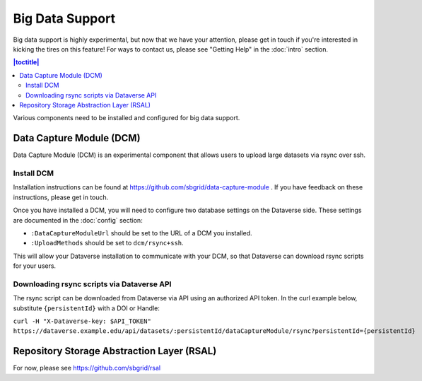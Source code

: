 Big Data Support
================

Big data support is highly experimental, but now that we have your attention, please get in touch if you're interested in kicking the tires on this feature! For ways to contact us, please see "Getting Help" in the :doc:`intro` section.

.. contents:: |toctitle|
        :local:

Various components need to be installed and configured for big data support.

Data Capture Module (DCM)
-------------------------

Data Capture Module (DCM) is an experimental component that allows users to upload large datasets via rsync over ssh.

Install DCM
~~~~~~~~~~~

Installation instructions can be found at https://github.com/sbgrid/data-capture-module . If you have feedback on these instructions, please get in touch.

Once you have installed a DCM, you will need to configure two database settings on the Dataverse side. These settings are documented in the :doc:`config` section:

- ``:DataCaptureModuleUrl`` should be set to the URL of a DCM you installed.
- ``:UploadMethods`` should be set to ``dcm/rsync+ssh``.
  
This will allow your Dataverse installation to communicate with your DCM, so that Dataverse can download rsync scripts for your users.

Downloading rsync scripts via Dataverse API
~~~~~~~~~~~~~~~~~~~~~~~~~~~~~~~~~~~~~~~~~~~

The rsync script can be downloaded from Dataverse via API using an authorized API token. In the curl example below, substitute ``{persistentId}`` with a DOI or Handle:

``curl -H "X-Dataverse-key: $API_TOKEN" https://dataverse.example.edu/api/datasets/:persistentId/dataCaptureModule/rsync?persistentId={persistentId}``

Repository Storage Abstraction Layer (RSAL)
-------------------------------------------

For now, please see https://github.com/sbgrid/rsal

